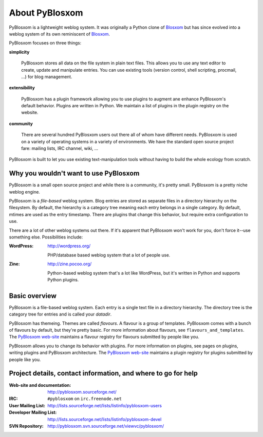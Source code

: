 ===============
About PyBlosxom
===============

PyBlosxom is a lightweight weblog system.  It was originally a Python
clone of `Blosxom`_ but has since evolved into a weblog system of its
own reminiscent of `Blosxom`_.

.. _Blosxom: http://www.blosxom.com/

PyBlosxom focuses on three things:

**simplicity**

  PyBlosxom stores all data on the file system in plain text files.
  This allows you to use any text editor to create, update and
  manipulate entries.  You can use existing tools (version control,
  shell scripting, procmail, ...) for blog management.

**extensibility**

  PyBlosxom has a plugin framework allowing you to use plugins to
  augment ane enhance PyBlosxom's default behavior.  Plugins are
  written in Python.  We maintain a list of plugins in the plugin
  registry on the website.

**community**

  There are several hundred PyBlosxom users out there all of whom have
  different needs.  PyBlosxom is used on a variety of operating
  systems in a variety of environments.  We have the standard open
  source project fare: mailing lists, IRC channel, wiki, ...

PyBlosxom is built to let you use existing text-manipulation tools
without having to build the whole ecology from scratch.


Why you wouldn't want to use PyBlosxom
======================================

PyBlosxom is a small open source project and while there is a
community, it's pretty small.  PyBlosxom is a pretty niche weblog
engine.

PyBlosxom is a *file-based* weblog system.  Blog entries are stored as
separate files in a directory hierarchy on the filesystem.  By
default, the hierarchy is a category tree meaning each entry belongs
in a single category.  By default, mtimes are used as the entry
timestamp.  There are plugins that change this behavior, but require
extra configuration to use.

There are a lot of other weblog systems out there.  If it's apparent
that PyBlosxom won't work for you, don't force it--use something else.
Possibilities include:

:WordPress:

    http://wordpress.org/

    PHP/database based weblog system that a lot of people use.

:Zine:

    http://zine.pocoo.org/

    Python-based weblog system that's a lot like WordPress, but it's
    written in Python and supports Python plugins.


Basic overview
==============

PyBlosxom is a file-based weblog system.  Each entry is a single text
file in a directory hierarchy.  The directory tree is the category
tree for entries and is called your *datadir*.

PyBlosxom has themeing.  Themes are called *flavours*.  A flavour is a
group of templates.  PyBlosxom comes with a bunch of flavours by
default, but they're pretty basic.  For more information about
flavours, see ``flavours_and_templates``.  The `PyBlosxom web-site`_
maintains a flavour registry for flavours submitted by people like
you.

PyBlosxom allows you to change its behavior with plugins.  For more
information on plugins, see pages on plugins, writing plugins and
PyBlosxom architecture.  The `PyBlosxom web-site`_ maintains a plugin
registry for plugins submitted by people like you.

.. _PyBlosxom web-site: http://pyblosxom.sourceforge.net/


.. _project-details-and-contact:

Project details, contact information, and where to go for help
==============================================================

:Web-site and documentation:

    http://pyblosxom.sourceforge.net/

:IRC:

    ``#pyblosxom`` on ``irc.freenode.net``

:User Mailing List:

    http://lists.sourceforge.net/lists/listinfo/pyblosxom-users

:Developer Mailing List:

    http://lists.sourceforge.net/lists/listinfo/pyblosxom-devel

:SVN Repository:

    http://pyblosxom.svn.sourceforge.net/viewvc/pyblosxom/
